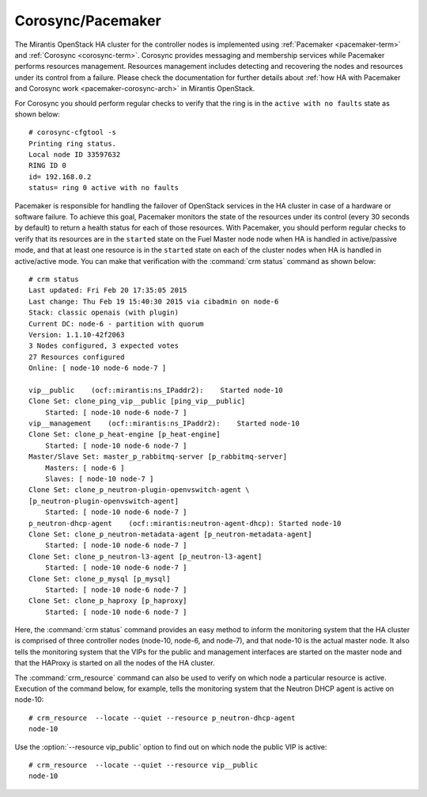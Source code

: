 .. _mg-corosync-pacemaker:

Corosync/Pacemaker
------------------

The Mirantis OpenStack HA cluster for the controller nodes is
implemented using :ref:`Pacemaker <pacemaker-term>`
and :ref:`Corosync <corosync-term>`. Corosync provides messaging
and membership services while Pacemaker performs resources
management. Resources management includes detecting and recovering
the nodes and resources under its control from a failure. Please
check the documentation for further details about :ref:`how HA with
Pacemaker and Corosync work <pacemaker-corosync-arch>` in Mirantis
OpenStack.

For Corosync you should perform regular checks to verify that the
ring is in the ``active with no faults`` state as shown below::

   # corosync-cfgtool -s
   Printing ring status.
   Local node ID 33597632
   RING ID 0
   id= 192.168.0.2
   status= ring 0 active with no faults

Pacemaker is responsible for handling the failover of OpenStack
services in the HA cluster in case of a hardware or software failure.
To achieve this goal, Pacemaker monitors the state of the resources
under its control (every 30 seconds by default) to return a health
status for each of those resources. With Pacemaker, you should
perform regular checks to verify that its resources are in the
``started`` state on the Fuel Master node node when HA is handled in
active/passive mode, and that at least one resource is in the
``started`` state on each of the cluster nodes when HA is
handled in active/active mode. You can make that verification with
the :command:`crm status` command as shown below::

   # crm status
   Last updated: Fri Feb 20 17:35:05 2015
   Last change: Thu Feb 19 15:40:30 2015 via cibadmin on node-6
   Stack: classic openais (with plugin)
   Current DC: node-6 - partition with quorum
   Version: 1.1.10-42f2063
   3 Nodes configured, 3 expected votes
   27 Resources configured
   Online: [ node-10 node-6 node-7 ]

   vip__public    (ocf::mirantis:ns_IPaddr2):    Started node-10
   Clone Set: clone_ping_vip__public [ping_vip__public]
       Started: [ node-10 node-6 node-7 ]
   vip__management    (ocf::mirantis:ns_IPaddr2):    Started node-10
   Clone Set: clone_p_heat-engine [p_heat-engine]
       Started: [ node-10 node-6 node-7 ]
   Master/Slave Set: master_p_rabbitmq-server [p_rabbitmq-server]
       Masters: [ node-6 ]
       Slaves: [ node-10 node-7 ]
   Clone Set: clone_p_neutron-plugin-openvswitch-agent \
   [p_neutron-plugin-openvswitch-agent]
       Started: [ node-10 node-6 node-7 ]
   p_neutron-dhcp-agent    (ocf::mirantis:neutron-agent-dhcp): Started node-10
   Clone Set: clone_p_neutron-metadata-agent [p_neutron-metadata-agent]
       Started: [ node-10 node-6 node-7 ]
   Clone Set: clone_p_neutron-l3-agent [p_neutron-l3-agent]
       Started: [ node-10 node-6 node-7 ]
   Clone Set: clone_p_mysql [p_mysql]
       Started: [ node-10 node-6 node-7 ]
   Clone Set: clone_p_haproxy [p_haproxy]
       Started: [ node-10 node-6 node-7 ]

Here, the :command:`crm status` command provides an easy method to
inform the monitoring system that the HA cluster is comprised of
three controller nodes (node-10, node-6, and node-7), and that
node-10 is the actual master node. It also tells the monitoring
system that the VIPs for the public and management interfaces are
started on the master node and that the HAProxy is started on all
the nodes of the HA cluster.

The :command:`crm_resource` command can also be used to verify on
which node a particular resource is active. Execution of the command
below, for example, tells the monitoring system that the Neutron DHCP
agent is active on node-10::

 # crm_resource  --locate --quiet --resource p_neutron-dhcp-agent
 node-10

Use the :option:`--resource vip_public` option to find out on which
node the public VIP is active::

 # crm_resource  --locate --quiet --resource vip__public
 node-10
